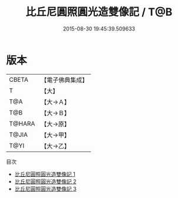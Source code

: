 #+TITLE: 比丘尼圓照圓光造雙像記 / T@B

#+DATE: 2015-08-30 19:45:39.509633
* 版本
 |     CBETA|【電子佛典集成】|
 |         T|【大】     |
 |       T@A|【大→Ａ】   |
 |       T@B|【大→Ｂ】   |
 |    T@HARA|【大→原】   |
 |     T@JIA|【大→甲】   |
 |      T@YI|【大→乙】   |
目次
 - [[file:KR6c0102_001.txt][比丘尼圓照圓光造雙像記 1]]
 - [[file:KR6c0102_002.txt][比丘尼圓照圓光造雙像記 2]]
 - [[file:KR6c0102_003.txt][比丘尼圓照圓光造雙像記 3]]
